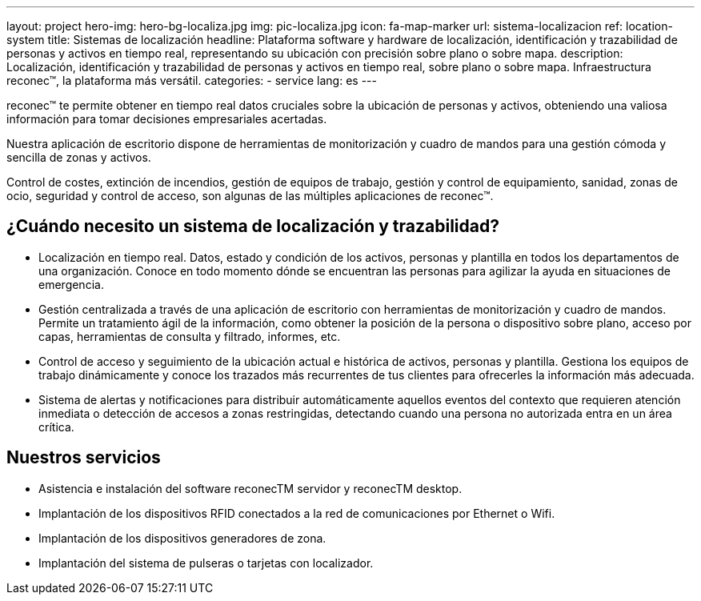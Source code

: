 ---
layout: project
hero-img: hero-bg-localiza.jpg
img: pic-localiza.jpg
icon: fa-map-marker
url: sistema-localizacion
ref: location-system
title: Sistemas de localización
headline: Plataforma software y hardware de localización, identificación y trazabilidad de personas y activos en tiempo real, representando su ubicación con precisión sobre plano o sobre mapa.
description: Localización, identificación y trazabilidad de personas y activos en tiempo real, sobre plano o sobre mapa. Infraestructura reconec™, la plataforma más versátil.
categories:
- service
lang: es
---

reconec™ te permite obtener en tiempo real datos cruciales sobre la ubicación
de personas y activos, obteniendo una valiosa información para tomar decisiones
empresariales acertadas.

Nuestra aplicación de escritorio dispone de herramientas de monitorización y
cuadro de mandos para una gestión cómoda y sencilla de zonas y activos.

Control de costes, extinción de incendios, gestión de equipos de trabajo,
gestión y control de equipamiento, sanidad, zonas de ocio, seguridad y control
de acceso, son algunas de las múltiples aplicaciones de reconec™.


## ¿Cuándo necesito un sistema de localización y trazabilidad?

* Localización en tiempo real. Datos, estado y condición de los activos, personas y plantilla en todos los departamentos de una organización. Conoce en todo momento dónde se encuentran las personas para agilizar la ayuda en situaciones de emergencia.
* Gestión centralizada a través de una aplicación de escritorio con herramientas de monitorización y cuadro de mandos. Permite un tratamiento ágil de la información, como obtener la posición de la persona o dispositivo sobre plano, acceso por capas, herramientas de consulta y filtrado, informes, etc.
* Control de acceso y seguimiento de la ubicación actual e histórica de activos, personas y plantilla. Gestiona los equipos de trabajo dinámicamente y conoce los trazados más recurrentes de tus clientes para ofrecerles la información más adecuada.
* Sistema de alertas y notificaciones para distribuir automáticamente aquellos eventos del contexto que requieren atención inmediata o detección de accesos a zonas restringidas, detectando cuando una persona no autorizada entra en un área crítica.

## Nuestros servicios

* Asistencia e instalación del software reconecTM servidor y reconecTM desktop.
* Implantación de los dispositivos RFID conectados a la red de comunicaciones por Ethernet o Wifi.
* Implantación de los dispositivos generadores de zona.
* Implantación del sistema de pulseras o tarjetas con localizador.

